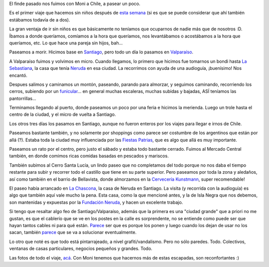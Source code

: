 .. title: Paseando por Chile
.. date: 2017-09-22 19:11:57
.. tags: viaje, vacaciones

El finde pasado nos fuimos con Moni a Chile, a pasear un poco.

Es el primer viaje que hacemos sin niños después de `esta semana <http://www.taniquetil.com.ar/plog/post/1/417>`_ (si es que se puede considerar que ahí también estábamos todavía de a dos).

La gran ventaja de ir sin niños es que básicamente no teníamos que ocuparnos de nadie más que de nosotros :D. Íbamos a donde queríamos, comíamos a la hora que queríamos, nos levantábamos o acostábamos a la hora que queríamos, etc. Lo que hace una pareja sin hijos, bah...

.. image:: http://www.taniquetil.com.ar/facundo/imgs/chile07-paseandosolos.jpeg
    :alt: Solos, en la escalera-piano

Paseamos a morir. Hicimos base en `Santiago <https://es.wikipedia.org/wiki/Santiago_de_Chile>`_, pero todo un día lo pasamos en `Valparaíso <https://es.wikipedia.org/wiki/Valpara%C3%ADso>`_.

A Valparaíso fuimos y volvimos en micro. Cuando llegamos, lo primero que hicimos fue tomarnos un bondi hasta `La Sebastiana <https://es.wikipedia.org/wiki/La_Sebastiana>`_, la casa que tenía `Neruda <https://es.wikipedia.org/wiki/Pablo_Neruda>`_ en esa ciudad. La recorrimos con ayuda de una audioguía, ¡buenísimo! Nos encantó.

.. image:: http://www.taniquetil.com.ar/facundo/imgs/chile07-lasebastiana.jpeg
    :alt: La Sebastiana vista desde afuera

Despues salimos y caminamos un montón, paseando, parando para almorzar, y seguimos caminando, recorriendo los cerros, subiendo por un `funicular <https://es.wikipedia.org/wiki/Funicular>`_... en general muchas escaleras, muchas subidas y bajadas, ASÍ teníamos las pantorrillas...

Terminamos llegando al puerto, donde paseamos un poco por una feria e hicimos la merienda. Luego un trole hasta el centro de la ciudad, y el micro de vuelta a Santiago.

.. image:: http://www.taniquetil.com.ar/facundo/imgs/chile07-valparaiso1.jpeg
    :alt: Esquina random de Valparaíso

.. image:: http://www.taniquetil.com.ar/facundo/imgs/chile07-valparaiso2.jpeg
    :alt: La escalera del zapato, con una gran frase

.. image:: http://www.taniquetil.com.ar/facundo/imgs/chile07-valparaiso3.jpeg
    :alt: Valparaíso vista desde arriba

Los otros tres días los pasamos en Santiago, aunque no fueron enteros por los viajes para llegar e irnos de Chile.

Paseamos bastante también, y no solamente por shoppings como parece ser costumbre de los argentinos que están por allá (?). Estaba toda la ciudad muy influenciada por las `Fiestas Patrias <https://es.wikipedia.org/wiki/Fiestas_Patrias_en_Chile>`_, que es algo que allá es muy importante.

.. image:: http://www.taniquetil.com.ar/facundo/imgs/chile07-santiago1.jpeg
    :alt: La cordillera siempre presente

.. image:: http://www.taniquetil.com.ar/facundo/imgs/chile07-santiago2.jpeg
    :alt: Mural al lado de La Piojera

Paseamos un rato por el centro, pero justo el sábado y estaba todo bastante cerrado. Fuimos al Mercado Central también, en donde comimos ricas comidas basadas en pescados y mariscos.

También subimos al Cerro Santa Lucía, un lindo paseo que no completamos del todo porque no nos daba el tiempo restante para subir y recorrer todo el castillo que tiene en su parte superior. Pero paseamos por toda la zona y aledaños, así como también en el barrio de Bellavista, donde almorzamos en la `Cervecería Kunstmann <http://cerveza-kunstmann.cl/>`_, super recomendable!

El paseo había arrancado en `La Chascona <https://es.wikipedia.org/wiki/La_Chascona>`_, la casa de Neruda en Santiago. La visita (y recorrida con la audioguía) es algo que también aquí vale mucho la pena. Esta casa, como la que mencioné antes, y la de Isla Negra que nos debemos, son mantenidas y expuestas por la `Fundación Neruda <https://fundacionneruda.org/>`_, y hacen un excelente trabajo.

.. image:: http://www.taniquetil.com.ar/facundo/imgs/chile07-lachascona.jpeg
    :alt: Detalles de La Chascona

Si tengo que resaltar algo feo de Santiago/Valparaíso, además que la primera es una "ciudad grande" que a priori no me gustan, es que el cablerío que se ve en los postes en la calle es sorprendente, no se entiende como puede ser que hayan tantos cables ni para qué están. `Parece <https://twitter.com/roramirez/status/909520338941177857>`__ ser que es porque los ponen y luego cuando los dejan de usar no los sacan, también `parece <http://www.lasegunda.com/Noticias/Nacional/2012/08/771713/santiago-tapado-por-cables-debuta-primera-norma-para-sacar-los-que-no-funcionan>`__ que se va a solucionar eventualmente.

Lo otro que noté es que todo está pintarrajeado, a nivel grafiti/vandalismo. Pero no sólo paredes. Todo. Colectivos, ventanas de casas particulares, negocios pequeños y grandes. Todo.

Las fotos de todo el viaje, `acá <https://www.flickr.com/photos/54757453@N00/albums/72157685424436262>`_.  Con Moni tenemos que hacernos más de estas escapadas, son reconfortantes :)
